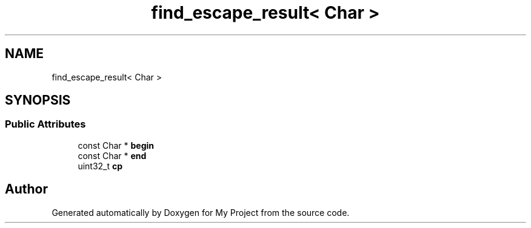 .TH "find_escape_result< Char >" 3 "Wed Feb 1 2023" "Version Version 0.0" "My Project" \" -*- nroff -*-
.ad l
.nh
.SH NAME
find_escape_result< Char >
.SH SYNOPSIS
.br
.PP
.SS "Public Attributes"

.in +1c
.ti -1c
.RI "const Char * \fBbegin\fP"
.br
.ti -1c
.RI "const Char * \fBend\fP"
.br
.ti -1c
.RI "uint32_t \fBcp\fP"
.br
.in -1c

.SH "Author"
.PP 
Generated automatically by Doxygen for My Project from the source code\&.
